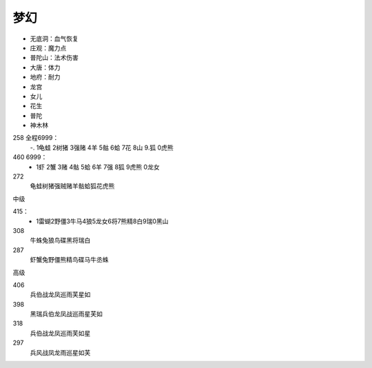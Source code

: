 梦幻
=======================================================================

* 无底洞：血气恢复
* 庄观：魔力点
* 普陀山：法术伤害
* 大唐：体力
* 地府：耐力


* 龙宫
* 女儿
* 花生
* 普陀
* 神木林


258 全程6999：
 -. 1龟蛙 2树猪 3强赌 4羊 5骷 6蛤 7花 8山 9.狐 0虎熊

460 6999： 
 - 1虾 2蟹 3赌 4骷 5蛤 6羊 7强 8狐 9虎熊 0龙女

272
 龟蛙树猪强贼赌羊骷蛤狐花虎熊
 

中级

415：
 - 1雷蝴2野僵3牛马4狼5龙女6将7熊精8白9瑞0黑山

308
 牛蛛兔狼鸟碟黑将瑞白

287
 虾蟹兔野僵熊精鸟碟马牛丞蛛

高级


406 
 兵伯战龙凤巡雨芙星如

398
 黑瑞兵伯龙凤战巡雨星芙如

318
 兵伯战龙凤巡雨芙如星

297
 兵风战凤龙雨巡星如芙










